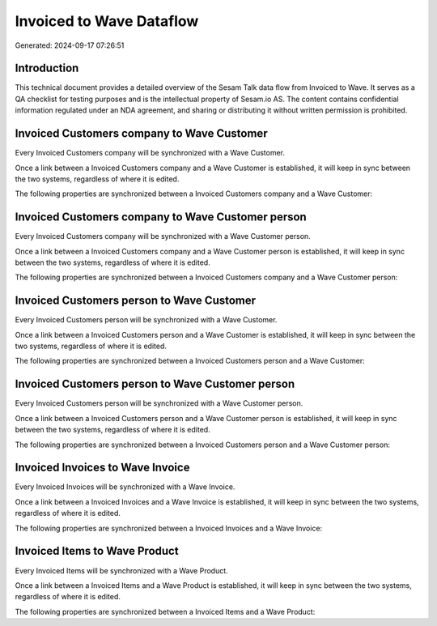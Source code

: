 =========================
Invoiced to Wave Dataflow
=========================

Generated: 2024-09-17 07:26:51

Introduction
------------

This technical document provides a detailed overview of the Sesam Talk data flow from Invoiced to Wave. It serves as a QA checklist for testing purposes and is the intellectual property of Sesam.io AS. The content contains confidential information regulated under an NDA agreement, and sharing or distributing it without written permission is prohibited.

Invoiced Customers company to Wave Customer
-------------------------------------------
Every Invoiced Customers company will be synchronized with a Wave Customer.

Once a link between a Invoiced Customers company and a Wave Customer is established, it will keep in sync between the two systems, regardless of where it is edited.

The following properties are synchronized between a Invoiced Customers company and a Wave Customer:

.. list-table::
   :header-rows: 1

   * - Invoiced Customers company Property
     - Wave Customer Property
     - Wave Data Type


Invoiced Customers company to Wave Customer person
--------------------------------------------------
Every Invoiced Customers company will be synchronized with a Wave Customer person.

Once a link between a Invoiced Customers company and a Wave Customer person is established, it will keep in sync between the two systems, regardless of where it is edited.

The following properties are synchronized between a Invoiced Customers company and a Wave Customer person:

.. list-table::
   :header-rows: 1

   * - Invoiced Customers company Property
     - Wave Customer person Property
     - Wave Data Type


Invoiced Customers person to Wave Customer
------------------------------------------
Every Invoiced Customers person will be synchronized with a Wave Customer.

Once a link between a Invoiced Customers person and a Wave Customer is established, it will keep in sync between the two systems, regardless of where it is edited.

The following properties are synchronized between a Invoiced Customers person and a Wave Customer:

.. list-table::
   :header-rows: 1

   * - Invoiced Customers person Property
     - Wave Customer Property
     - Wave Data Type


Invoiced Customers person to Wave Customer person
-------------------------------------------------
Every Invoiced Customers person will be synchronized with a Wave Customer person.

Once a link between a Invoiced Customers person and a Wave Customer person is established, it will keep in sync between the two systems, regardless of where it is edited.

The following properties are synchronized between a Invoiced Customers person and a Wave Customer person:

.. list-table::
   :header-rows: 1

   * - Invoiced Customers person Property
     - Wave Customer person Property
     - Wave Data Type


Invoiced Invoices to Wave Invoice
---------------------------------
Every Invoiced Invoices will be synchronized with a Wave Invoice.

Once a link between a Invoiced Invoices and a Wave Invoice is established, it will keep in sync between the two systems, regardless of where it is edited.

The following properties are synchronized between a Invoiced Invoices and a Wave Invoice:

.. list-table::
   :header-rows: 1

   * - Invoiced Invoices Property
     - Wave Invoice Property
     - Wave Data Type


Invoiced Items to Wave Product
------------------------------
Every Invoiced Items will be synchronized with a Wave Product.

Once a link between a Invoiced Items and a Wave Product is established, it will keep in sync between the two systems, regardless of where it is edited.

The following properties are synchronized between a Invoiced Items and a Wave Product:

.. list-table::
   :header-rows: 1

   * - Invoiced Items Property
     - Wave Product Property
     - Wave Data Type

